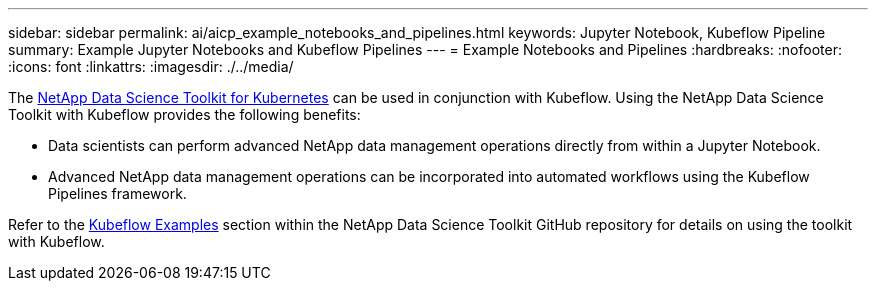 ---
sidebar: sidebar
permalink: ai/aicp_example_notebooks_and_pipelines.html
keywords: Jupyter Notebook, Kubeflow Pipeline
summary: Example Jupyter Notebooks and Kubeflow Pipelines
---
= Example Notebooks and Pipelines
:hardbreaks:
:nofooter:
:icons: font
:linkattrs:
:imagesdir: ./../media/

//
// This file was created with NDAC Version 2.0 (August 17, 2020)
//
// 2020-08-18 15:53:12.786137
//

[.lead]
The https://github.com/NetApp/netapp-data-science-toolkit/tree/main/Kubernetes[NetApp Data Science Toolkit for Kubernetes] can be used in conjunction with Kubeflow. Using the NetApp Data Science Toolkit with Kubeflow provides the following benefits:

* Data scientists can perform advanced NetApp data management operations directly from within a Jupyter Notebook.
* Advanced NetApp data management operations can be incorporated into automated workflows using the Kubeflow Pipelines framework.

Refer to the https://github.com/NetApp/netapp-data-science-toolkit/tree/main/Kubernetes/Examples/Kubeflow[Kubeflow Examples] section within the NetApp Data Science Toolkit GitHub repository for details on using the toolkit with Kubeflow.
